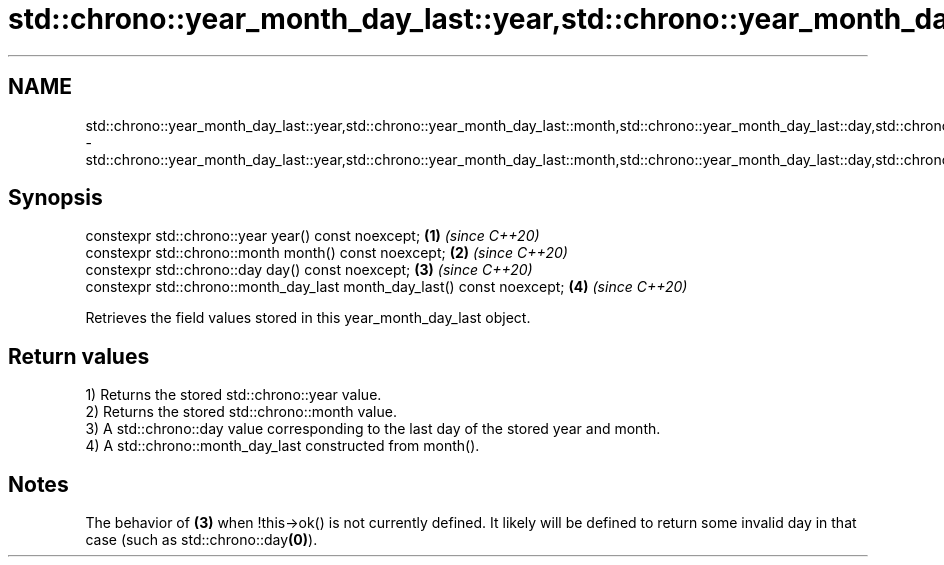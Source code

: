 .TH std::chrono::year_month_day_last::year,std::chrono::year_month_day_last::month,std::chrono::year_month_day_last::day,std::chrono::year_month_day_last::month_day_last 3 "2020.03.24" "http://cppreference.com" "C++ Standard Libary"
.SH NAME
std::chrono::year_month_day_last::year,std::chrono::year_month_day_last::month,std::chrono::year_month_day_last::day,std::chrono::year_month_day_last::month_day_last \- std::chrono::year_month_day_last::year,std::chrono::year_month_day_last::month,std::chrono::year_month_day_last::day,std::chrono::year_month_day_last::month_day_last

.SH Synopsis
   constexpr std::chrono::year year() const noexcept;                     \fB(1)\fP \fI(since C++20)\fP
   constexpr std::chrono::month month() const noexcept;                   \fB(2)\fP \fI(since C++20)\fP
   constexpr std::chrono::day day() const noexcept;                       \fB(3)\fP \fI(since C++20)\fP
   constexpr std::chrono::month_day_last month_day_last() const noexcept; \fB(4)\fP \fI(since C++20)\fP

   Retrieves the field values stored in this year_month_day_last object.

.SH Return values

   1) Returns the stored std::chrono::year value.
   2) Returns the stored std::chrono::month value.
   3) A std::chrono::day value corresponding to the last day of the stored year and month.
   4) A std::chrono::month_day_last constructed from month().

.SH Notes

   The behavior of \fB(3)\fP when !this->ok() is not currently defined. It likely will be defined to return some invalid day in that case (such as std::chrono::day\fB(0)\fP).
